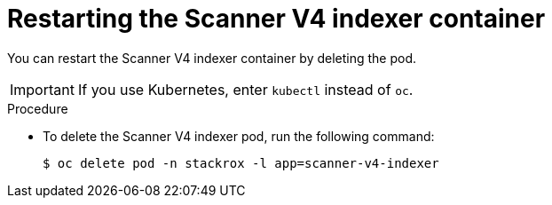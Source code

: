 // Module included in the following assemblies:
//
// * configuration/reissue-internal-certificates.adoc

:_mod-docs-content-type: PROCEDURE
[id="restarting-the-scanner-v4-indexer-container_{context}"]
= Restarting the Scanner V4 indexer container

[role="_abstract"]
You can restart the Scanner V4 indexer container by deleting the pod.

[IMPORTANT]
====
If you use Kubernetes, enter `kubectl` instead of `oc`.
====

.Procedure

* To delete the Scanner V4 indexer pod, run the following command:
+
[source,terminal]
----
$ oc delete pod -n stackrox -l app=scanner-v4-indexer
----